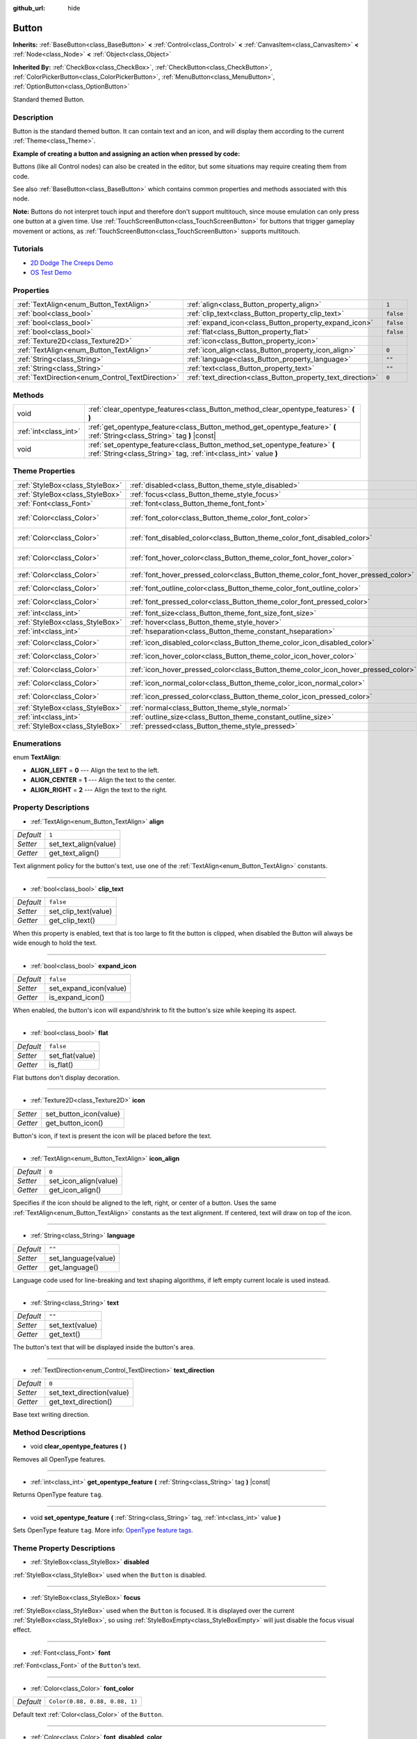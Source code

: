 :github_url: hide

.. Generated automatically by doc/tools/makerst.py in Godot's source tree.
.. DO NOT EDIT THIS FILE, but the Button.xml source instead.
.. The source is found in doc/classes or modules/<name>/doc_classes.

.. _class_Button:

Button
======

**Inherits:** :ref:`BaseButton<class_BaseButton>` **<** :ref:`Control<class_Control>` **<** :ref:`CanvasItem<class_CanvasItem>` **<** :ref:`Node<class_Node>` **<** :ref:`Object<class_Object>`

**Inherited By:** :ref:`CheckBox<class_CheckBox>`, :ref:`CheckButton<class_CheckButton>`, :ref:`ColorPickerButton<class_ColorPickerButton>`, :ref:`MenuButton<class_MenuButton>`, :ref:`OptionButton<class_OptionButton>`

Standard themed Button.

Description
-----------

Button is the standard themed button. It can contain text and an icon, and will display them according to the current :ref:`Theme<class_Theme>`.

**Example of creating a button and assigning an action when pressed by code:**


.. tabs::

 .. code-tab:: gdscript

    func _ready():
        var button = Button.new()
        button.text = "Click me"
        button.connect("pressed", self, "_button_pressed")
        add_child(button)
    
    func _button_pressed():
        print("Hello world!")

 .. code-tab:: csharp

    public override void _Ready()
    {
        var button = new Button();
        button.Text = "Click me";
        button.Connect("pressed", this, nameof(ButtonPressed));
        AddChild(button);
    }
    
    private void ButtonPressed()
    {
        GD.Print("Hello world!");
    }



Buttons (like all Control nodes) can also be created in the editor, but some situations may require creating them from code.

See also :ref:`BaseButton<class_BaseButton>` which contains common properties and methods associated with this node.

**Note:** Buttons do not interpret touch input and therefore don't support multitouch, since mouse emulation can only press one button at a given time. Use :ref:`TouchScreenButton<class_TouchScreenButton>` for buttons that trigger gameplay movement or actions, as :ref:`TouchScreenButton<class_TouchScreenButton>` supports multitouch.

Tutorials
---------

- `2D Dodge The Creeps Demo <https://godotengine.org/asset-library/asset/515>`__

- `OS Test Demo <https://godotengine.org/asset-library/asset/677>`__

Properties
----------

+--------------------------------------------------+-------------------------------------------------------------+-----------+
| :ref:`TextAlign<enum_Button_TextAlign>`          | :ref:`align<class_Button_property_align>`                   | ``1``     |
+--------------------------------------------------+-------------------------------------------------------------+-----------+
| :ref:`bool<class_bool>`                          | :ref:`clip_text<class_Button_property_clip_text>`           | ``false`` |
+--------------------------------------------------+-------------------------------------------------------------+-----------+
| :ref:`bool<class_bool>`                          | :ref:`expand_icon<class_Button_property_expand_icon>`       | ``false`` |
+--------------------------------------------------+-------------------------------------------------------------+-----------+
| :ref:`bool<class_bool>`                          | :ref:`flat<class_Button_property_flat>`                     | ``false`` |
+--------------------------------------------------+-------------------------------------------------------------+-----------+
| :ref:`Texture2D<class_Texture2D>`                | :ref:`icon<class_Button_property_icon>`                     |           |
+--------------------------------------------------+-------------------------------------------------------------+-----------+
| :ref:`TextAlign<enum_Button_TextAlign>`          | :ref:`icon_align<class_Button_property_icon_align>`         | ``0``     |
+--------------------------------------------------+-------------------------------------------------------------+-----------+
| :ref:`String<class_String>`                      | :ref:`language<class_Button_property_language>`             | ``""``    |
+--------------------------------------------------+-------------------------------------------------------------+-----------+
| :ref:`String<class_String>`                      | :ref:`text<class_Button_property_text>`                     | ``""``    |
+--------------------------------------------------+-------------------------------------------------------------+-----------+
| :ref:`TextDirection<enum_Control_TextDirection>` | :ref:`text_direction<class_Button_property_text_direction>` | ``0``     |
+--------------------------------------------------+-------------------------------------------------------------+-----------+

Methods
-------

+-----------------------+------------------------------------------------------------------------------------------------------------------------------------------------+
| void                  | :ref:`clear_opentype_features<class_Button_method_clear_opentype_features>` **(** **)**                                                        |
+-----------------------+------------------------------------------------------------------------------------------------------------------------------------------------+
| :ref:`int<class_int>` | :ref:`get_opentype_feature<class_Button_method_get_opentype_feature>` **(** :ref:`String<class_String>` tag **)** |const|                      |
+-----------------------+------------------------------------------------------------------------------------------------------------------------------------------------+
| void                  | :ref:`set_opentype_feature<class_Button_method_set_opentype_feature>` **(** :ref:`String<class_String>` tag, :ref:`int<class_int>` value **)** |
+-----------------------+------------------------------------------------------------------------------------------------------------------------------------------------+

Theme Properties
----------------

+---------------------------------+------------------------------------------------------------------------------------+--------------------------------+
| :ref:`StyleBox<class_StyleBox>` | :ref:`disabled<class_Button_theme_style_disabled>`                                 |                                |
+---------------------------------+------------------------------------------------------------------------------------+--------------------------------+
| :ref:`StyleBox<class_StyleBox>` | :ref:`focus<class_Button_theme_style_focus>`                                       |                                |
+---------------------------------+------------------------------------------------------------------------------------+--------------------------------+
| :ref:`Font<class_Font>`         | :ref:`font<class_Button_theme_font_font>`                                          |                                |
+---------------------------------+------------------------------------------------------------------------------------+--------------------------------+
| :ref:`Color<class_Color>`       | :ref:`font_color<class_Button_theme_color_font_color>`                             | ``Color(0.88, 0.88, 0.88, 1)`` |
+---------------------------------+------------------------------------------------------------------------------------+--------------------------------+
| :ref:`Color<class_Color>`       | :ref:`font_disabled_color<class_Button_theme_color_font_disabled_color>`           | ``Color(0.9, 0.9, 0.9, 0.2)``  |
+---------------------------------+------------------------------------------------------------------------------------+--------------------------------+
| :ref:`Color<class_Color>`       | :ref:`font_hover_color<class_Button_theme_color_font_hover_color>`                 | ``Color(0.94, 0.94, 0.94, 1)`` |
+---------------------------------+------------------------------------------------------------------------------------+--------------------------------+
| :ref:`Color<class_Color>`       | :ref:`font_hover_pressed_color<class_Button_theme_color_font_hover_pressed_color>` | ``Color(1, 1, 1, 1)``          |
+---------------------------------+------------------------------------------------------------------------------------+--------------------------------+
| :ref:`Color<class_Color>`       | :ref:`font_outline_color<class_Button_theme_color_font_outline_color>`             | ``Color(1, 1, 1, 1)``          |
+---------------------------------+------------------------------------------------------------------------------------+--------------------------------+
| :ref:`Color<class_Color>`       | :ref:`font_pressed_color<class_Button_theme_color_font_pressed_color>`             | ``Color(1, 1, 1, 1)``          |
+---------------------------------+------------------------------------------------------------------------------------+--------------------------------+
| :ref:`int<class_int>`           | :ref:`font_size<class_Button_theme_font_size_font_size>`                           |                                |
+---------------------------------+------------------------------------------------------------------------------------+--------------------------------+
| :ref:`StyleBox<class_StyleBox>` | :ref:`hover<class_Button_theme_style_hover>`                                       |                                |
+---------------------------------+------------------------------------------------------------------------------------+--------------------------------+
| :ref:`int<class_int>`           | :ref:`hseparation<class_Button_theme_constant_hseparation>`                        | ``2``                          |
+---------------------------------+------------------------------------------------------------------------------------+--------------------------------+
| :ref:`Color<class_Color>`       | :ref:`icon_disabled_color<class_Button_theme_color_icon_disabled_color>`           | ``Color(1, 1, 1, 1)``          |
+---------------------------------+------------------------------------------------------------------------------------+--------------------------------+
| :ref:`Color<class_Color>`       | :ref:`icon_hover_color<class_Button_theme_color_icon_hover_color>`                 | ``Color(1, 1, 1, 1)``          |
+---------------------------------+------------------------------------------------------------------------------------+--------------------------------+
| :ref:`Color<class_Color>`       | :ref:`icon_hover_pressed_color<class_Button_theme_color_icon_hover_pressed_color>` | ``Color(1, 1, 1, 1)``          |
+---------------------------------+------------------------------------------------------------------------------------+--------------------------------+
| :ref:`Color<class_Color>`       | :ref:`icon_normal_color<class_Button_theme_color_icon_normal_color>`               | ``Color(1, 1, 1, 1)``          |
+---------------------------------+------------------------------------------------------------------------------------+--------------------------------+
| :ref:`Color<class_Color>`       | :ref:`icon_pressed_color<class_Button_theme_color_icon_pressed_color>`             | ``Color(1, 1, 1, 1)``          |
+---------------------------------+------------------------------------------------------------------------------------+--------------------------------+
| :ref:`StyleBox<class_StyleBox>` | :ref:`normal<class_Button_theme_style_normal>`                                     |                                |
+---------------------------------+------------------------------------------------------------------------------------+--------------------------------+
| :ref:`int<class_int>`           | :ref:`outline_size<class_Button_theme_constant_outline_size>`                      | ``0``                          |
+---------------------------------+------------------------------------------------------------------------------------+--------------------------------+
| :ref:`StyleBox<class_StyleBox>` | :ref:`pressed<class_Button_theme_style_pressed>`                                   |                                |
+---------------------------------+------------------------------------------------------------------------------------+--------------------------------+

Enumerations
------------

.. _enum_Button_TextAlign:

.. _class_Button_constant_ALIGN_LEFT:

.. _class_Button_constant_ALIGN_CENTER:

.. _class_Button_constant_ALIGN_RIGHT:

enum **TextAlign**:

- **ALIGN_LEFT** = **0** --- Align the text to the left.

- **ALIGN_CENTER** = **1** --- Align the text to the center.

- **ALIGN_RIGHT** = **2** --- Align the text to the right.

Property Descriptions
---------------------

.. _class_Button_property_align:

- :ref:`TextAlign<enum_Button_TextAlign>` **align**

+-----------+-----------------------+
| *Default* | ``1``                 |
+-----------+-----------------------+
| *Setter*  | set_text_align(value) |
+-----------+-----------------------+
| *Getter*  | get_text_align()      |
+-----------+-----------------------+

Text alignment policy for the button's text, use one of the :ref:`TextAlign<enum_Button_TextAlign>` constants.

----

.. _class_Button_property_clip_text:

- :ref:`bool<class_bool>` **clip_text**

+-----------+----------------------+
| *Default* | ``false``            |
+-----------+----------------------+
| *Setter*  | set_clip_text(value) |
+-----------+----------------------+
| *Getter*  | get_clip_text()      |
+-----------+----------------------+

When this property is enabled, text that is too large to fit the button is clipped, when disabled the Button will always be wide enough to hold the text.

----

.. _class_Button_property_expand_icon:

- :ref:`bool<class_bool>` **expand_icon**

+-----------+------------------------+
| *Default* | ``false``              |
+-----------+------------------------+
| *Setter*  | set_expand_icon(value) |
+-----------+------------------------+
| *Getter*  | is_expand_icon()       |
+-----------+------------------------+

When enabled, the button's icon will expand/shrink to fit the button's size while keeping its aspect.

----

.. _class_Button_property_flat:

- :ref:`bool<class_bool>` **flat**

+-----------+-----------------+
| *Default* | ``false``       |
+-----------+-----------------+
| *Setter*  | set_flat(value) |
+-----------+-----------------+
| *Getter*  | is_flat()       |
+-----------+-----------------+

Flat buttons don't display decoration.

----

.. _class_Button_property_icon:

- :ref:`Texture2D<class_Texture2D>` **icon**

+----------+------------------------+
| *Setter* | set_button_icon(value) |
+----------+------------------------+
| *Getter* | get_button_icon()      |
+----------+------------------------+

Button's icon, if text is present the icon will be placed before the text.

----

.. _class_Button_property_icon_align:

- :ref:`TextAlign<enum_Button_TextAlign>` **icon_align**

+-----------+-----------------------+
| *Default* | ``0``                 |
+-----------+-----------------------+
| *Setter*  | set_icon_align(value) |
+-----------+-----------------------+
| *Getter*  | get_icon_align()      |
+-----------+-----------------------+

Specifies if the icon should be aligned to the left, right, or center of a button. Uses the same :ref:`TextAlign<enum_Button_TextAlign>` constants as the text alignment. If centered, text will draw on top of the icon.

----

.. _class_Button_property_language:

- :ref:`String<class_String>` **language**

+-----------+---------------------+
| *Default* | ``""``              |
+-----------+---------------------+
| *Setter*  | set_language(value) |
+-----------+---------------------+
| *Getter*  | get_language()      |
+-----------+---------------------+

Language code used for line-breaking and text shaping algorithms, if left empty current locale is used instead.

----

.. _class_Button_property_text:

- :ref:`String<class_String>` **text**

+-----------+-----------------+
| *Default* | ``""``          |
+-----------+-----------------+
| *Setter*  | set_text(value) |
+-----------+-----------------+
| *Getter*  | get_text()      |
+-----------+-----------------+

The button's text that will be displayed inside the button's area.

----

.. _class_Button_property_text_direction:

- :ref:`TextDirection<enum_Control_TextDirection>` **text_direction**

+-----------+---------------------------+
| *Default* | ``0``                     |
+-----------+---------------------------+
| *Setter*  | set_text_direction(value) |
+-----------+---------------------------+
| *Getter*  | get_text_direction()      |
+-----------+---------------------------+

Base text writing direction.

Method Descriptions
-------------------

.. _class_Button_method_clear_opentype_features:

- void **clear_opentype_features** **(** **)**

Removes all OpenType features.

----

.. _class_Button_method_get_opentype_feature:

- :ref:`int<class_int>` **get_opentype_feature** **(** :ref:`String<class_String>` tag **)** |const|

Returns OpenType feature ``tag``.

----

.. _class_Button_method_set_opentype_feature:

- void **set_opentype_feature** **(** :ref:`String<class_String>` tag, :ref:`int<class_int>` value **)**

Sets OpenType feature ``tag``. More info: `OpenType feature tags <https://docs.microsoft.com/en-us/typography/opentype/spec/featuretags>`__.

Theme Property Descriptions
---------------------------

.. _class_Button_theme_style_disabled:

- :ref:`StyleBox<class_StyleBox>` **disabled**

:ref:`StyleBox<class_StyleBox>` used when the ``Button`` is disabled.

----

.. _class_Button_theme_style_focus:

- :ref:`StyleBox<class_StyleBox>` **focus**

:ref:`StyleBox<class_StyleBox>` used when the ``Button`` is focused. It is displayed over the current :ref:`StyleBox<class_StyleBox>`, so using :ref:`StyleBoxEmpty<class_StyleBoxEmpty>` will just disable the focus visual effect.

----

.. _class_Button_theme_font_font:

- :ref:`Font<class_Font>` **font**

:ref:`Font<class_Font>` of the ``Button``'s text.

----

.. _class_Button_theme_color_font_color:

- :ref:`Color<class_Color>` **font_color**

+-----------+--------------------------------+
| *Default* | ``Color(0.88, 0.88, 0.88, 1)`` |
+-----------+--------------------------------+

Default text :ref:`Color<class_Color>` of the ``Button``.

----

.. _class_Button_theme_color_font_disabled_color:

- :ref:`Color<class_Color>` **font_disabled_color**

+-----------+-------------------------------+
| *Default* | ``Color(0.9, 0.9, 0.9, 0.2)`` |
+-----------+-------------------------------+

Text :ref:`Color<class_Color>` used when the ``Button`` is disabled.

----

.. _class_Button_theme_color_font_hover_color:

- :ref:`Color<class_Color>` **font_hover_color**

+-----------+--------------------------------+
| *Default* | ``Color(0.94, 0.94, 0.94, 1)`` |
+-----------+--------------------------------+

Text :ref:`Color<class_Color>` used when the ``Button`` is being hovered.

----

.. _class_Button_theme_color_font_hover_pressed_color:

- :ref:`Color<class_Color>` **font_hover_pressed_color**

+-----------+-----------------------+
| *Default* | ``Color(1, 1, 1, 1)`` |
+-----------+-----------------------+

Text :ref:`Color<class_Color>` used when the ``Button`` is being hovered and pressed.

----

.. _class_Button_theme_color_font_outline_color:

- :ref:`Color<class_Color>` **font_outline_color**

+-----------+-----------------------+
| *Default* | ``Color(1, 1, 1, 1)`` |
+-----------+-----------------------+

The tint of text outline of the ``Button``.

----

.. _class_Button_theme_color_font_pressed_color:

- :ref:`Color<class_Color>` **font_pressed_color**

+-----------+-----------------------+
| *Default* | ``Color(1, 1, 1, 1)`` |
+-----------+-----------------------+

Text :ref:`Color<class_Color>` used when the ``Button`` is being pressed.

----

.. _class_Button_theme_font_size_font_size:

- :ref:`int<class_int>` **font_size**

Font size of the ``Button``'s text.

----

.. _class_Button_theme_style_hover:

- :ref:`StyleBox<class_StyleBox>` **hover**

:ref:`StyleBox<class_StyleBox>` used when the ``Button`` is being hovered.

----

.. _class_Button_theme_constant_hseparation:

- :ref:`int<class_int>` **hseparation**

+-----------+-------+
| *Default* | ``2`` |
+-----------+-------+

The horizontal space between ``Button``'s icon and text.

----

.. _class_Button_theme_color_icon_disabled_color:

- :ref:`Color<class_Color>` **icon_disabled_color**

+-----------+-----------------------+
| *Default* | ``Color(1, 1, 1, 1)`` |
+-----------+-----------------------+

Icon modulate :ref:`Color<class_Color>` used when the ``Button`` is disabled.

----

.. _class_Button_theme_color_icon_hover_color:

- :ref:`Color<class_Color>` **icon_hover_color**

+-----------+-----------------------+
| *Default* | ``Color(1, 1, 1, 1)`` |
+-----------+-----------------------+

Icon modulate :ref:`Color<class_Color>` used when the ``Button`` is being hovered.

----

.. _class_Button_theme_color_icon_hover_pressed_color:

- :ref:`Color<class_Color>` **icon_hover_pressed_color**

+-----------+-----------------------+
| *Default* | ``Color(1, 1, 1, 1)`` |
+-----------+-----------------------+

Icon modulate :ref:`Color<class_Color>` used when the ``Button`` is being hovered and pressed.

----

.. _class_Button_theme_color_icon_normal_color:

- :ref:`Color<class_Color>` **icon_normal_color**

+-----------+-----------------------+
| *Default* | ``Color(1, 1, 1, 1)`` |
+-----------+-----------------------+

Default icon modulate :ref:`Color<class_Color>` of the ``Button``.

----

.. _class_Button_theme_color_icon_pressed_color:

- :ref:`Color<class_Color>` **icon_pressed_color**

+-----------+-----------------------+
| *Default* | ``Color(1, 1, 1, 1)`` |
+-----------+-----------------------+

Icon modulate :ref:`Color<class_Color>` used when the ``Button`` is being pressed.

----

.. _class_Button_theme_style_normal:

- :ref:`StyleBox<class_StyleBox>` **normal**

Default :ref:`StyleBox<class_StyleBox>` for the ``Button``.

----

.. _class_Button_theme_constant_outline_size:

- :ref:`int<class_int>` **outline_size**

+-----------+-------+
| *Default* | ``0`` |
+-----------+-------+

The size of the text outline.

----

.. _class_Button_theme_style_pressed:

- :ref:`StyleBox<class_StyleBox>` **pressed**

:ref:`StyleBox<class_StyleBox>` used when the ``Button`` is being pressed.

.. |virtual| replace:: :abbr:`virtual (This method should typically be overridden by the user to have any effect.)`
.. |const| replace:: :abbr:`const (This method has no side effects. It doesn't modify any of the instance's member variables.)`
.. |vararg| replace:: :abbr:`vararg (This method accepts any number of arguments after the ones described here.)`
.. |constructor| replace:: :abbr:`constructor (This method is used to construct a type.)`
.. |static| replace:: :abbr:`static (This method doesn't need an instance to be called, so it can be called directly using the class name.)`
.. |operator| replace:: :abbr:`operator (This method describes a valid operator to use with this type as left-hand operand.)`
